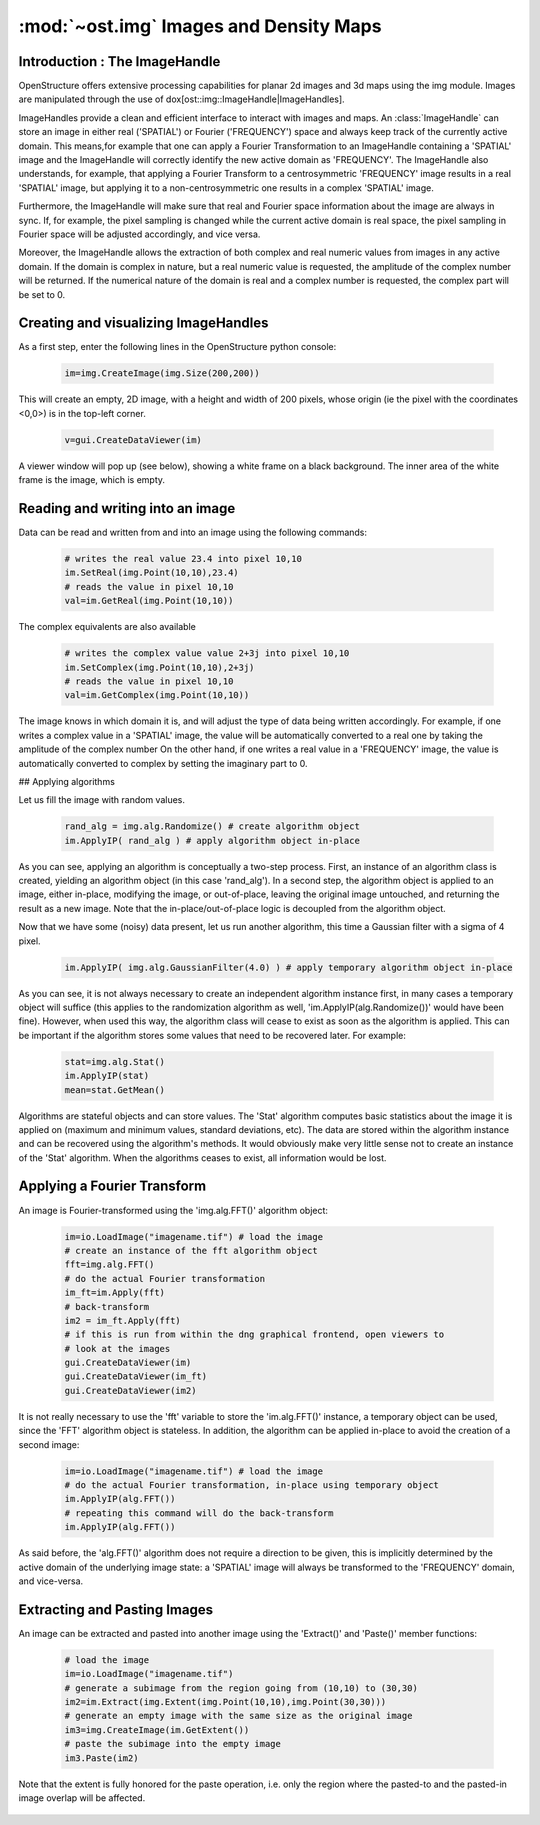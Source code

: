 :mod:`~ost.img` Images and Density Maps
================================================================================
  
.. module:: ost.img
   :synopsis: Images and density maps
              
Introduction : The ImageHandle
--------------------------------------------------------------------------------

OpenStructure offers extensive processing capabilities for planar 2d images and
3d maps using the img module. Images are manipulated through the use of
dox[ost::img::ImageHandle|ImageHandles].

ImageHandles provide a clean and efficient interface to interact with images and 
maps. An :class:`ImageHandle` can store an image in either real ('SPATIAL') or 
Fourier ('FREQUENCY') space and always keep track of the currently active 
domain. This means,for example that one can apply a Fourier Transformation to an 
ImageHandle containing a 'SPATIAL' image and the ImageHandle will correctly 
identify the new active domain as 'FREQUENCY'. The ImageHandle also understands, 
for example, that applying a Fourier Transform to a centrosymmetric 'FREQUENCY' 
image results in a real 'SPATIAL' image, but applying it to a 
non-centrosymmetric one results in a complex 'SPATIAL' image.

Furthermore, the ImageHandle will make sure that real and Fourier space 
information about the image are always in sync. If, for example, the pixel 
sampling is changed while the current active domain is real space, the pixel 
sampling in Fourier space will be adjusted accordingly, and vice versa.

Moreover, the ImageHandle allows the extraction of both complex and real numeric 
values from images in any active domain. If the domain is complex in nature, but 
a real numeric value is requested, the amplitude of the complex number will be 
returned. If the numerical nature of the domain is real and a complex number is 
requested, the complex part will be set to 0.

Creating  and visualizing ImageHandles
--------------------------------------------------------------------------------
As a first step, enter the following lines in the OpenStructure python console:

  .. code-block:: python
  
    im=img.CreateImage(img.Size(200,200))

This will create an empty, 2D image, with a height and width of 200 pixels, whose
origin (ie the pixel with the coordinates <0,0>) is in the top-left corner.

  .. code-block:: python
  
    v=gui.CreateDataViewer(im)

A viewer window will pop up (see below), showing a white frame on a black background.
The inner area of the white frame is the image, which is empty.

Reading and writing into an image
-------------------------------------------------------------------------------

Data can be read and written from and into an image using the following commands:

  .. code-block:: python
  
    # writes the real value 23.4 into pixel 10,10
    im.SetReal(img.Point(10,10),23.4)
    # reads the value in pixel 10,10
    val=im.GetReal(img.Point(10,10))
    
The complex equivalents are also available    

  .. code-block:: python
  
    # writes the complex value value 2+3j into pixel 10,10
    im.SetComplex(img.Point(10,10),2+3j)
    # reads the value in pixel 10,10
    val=im.GetComplex(img.Point(10,10))

The image knows in which domain it is, and will adjust the type of data being written
accordingly. For example, if one writes a complex value in a 'SPATIAL' image, the value
will be automatically converted to a real one by taking the amplitude of the complex number
On the other hand, if one writes a real value in a 'FREQUENCY' image, the value is automatically
converted to complex by setting the imaginary part to 0.

## Applying algorithms

Let us fill the image with random values.

  .. code-block:: python
  
    rand_alg = img.alg.Randomize() # create algorithm object
    im.ApplyIP( rand_alg ) # apply algorithm object in-place

As you can see, applying an algorithm is conceptually a two-step process. First,
an instance of an algorithm class is created, yielding an algorithm object (in 
this case 'rand\_alg'). In a second step, the algorithm object is applied to an 
image, either in-place, modifying the image, or out-of-place, leaving the 
original image untouched, and returning the result as a new image. Note that the 
in-place/out-of-place logic is decoupled from the algorithm object.

Now that we have some (noisy) data present, let us run another algorithm, this 
time a Gaussian filter with a sigma of 4 pixel.

  .. code-block:: python
  
    im.ApplyIP( img.alg.GaussianFilter(4.0) ) # apply temporary algorithm object in-place

As you can see, it is not always necessary to create an independent algorithm 
instance first, in many cases a temporary object will suffice (this applies to 
the randomization algorithm as well, 'im.ApplyIP(alg.Randomize())' would have 
been fine). However, when used this way, the algorithm class will cease to exist 
as soon as the algorithm is applied. This can be important if the algorithm 
stores some values that need to be recovered later. For example:

  .. code-block:: python
  
    stat=img.alg.Stat()
    im.ApplyIP(stat)
    mean=stat.GetMean()
    
Algorithms are stateful objects and can store values. The 'Stat' algorithm 
computes basic statistics about the image it is applied on (maximum and minimum 
values, standard deviations, etc). The data are stored within the algorithm 
instance and can be recovered using the algorithm's methods. It would obviously 
make very little sense not to create an instance of the 'Stat' algorithm. When 
the algorithms ceases to exist, all information would be lost.

Applying a Fourier Transform
--------------------------------------------------------------------------------

An image is Fourier-transformed using the 'img.alg.FFT()' algorithm object:

  .. code-block:: python
  
    im=io.LoadImage("imagename.tif") # load the image
    # create an instance of the fft algorithm object
    fft=img.alg.FFT() 
    # do the actual Fourier transformation
    im_ft=im.Apply(fft) 
    # back-transform
    im2 = im_ft.Apply(fft) 
    # if this is run from within the dng graphical frontend, open viewers to
    # look at the images
    gui.CreateDataViewer(im)
    gui.CreateDataViewer(im_ft)
    gui.CreateDataViewer(im2)
 
It is not really necessary to use the 'fft' variable to store the 'im.alg.FFT()' 
instance, a temporary object can be used, since the 'FFT' algorithm object is stateless. In addition, the algorithm can be applied in-place to avoid the 
creation of a second image:

  .. code-block:: python
  
    im=io.LoadImage("imagename.tif") # load the image
    # do the actual Fourier transformation, in-place using temporary object
    im.ApplyIP(alg.FFT()) 
    # repeating this command will do the back-transform
    im.ApplyIP(alg.FFT()) 

As said before, the 'alg.FFT()' algorithm does not require a direction to be given, this is implicitly
determined by the active domain of the underlying image state: a 'SPATIAL' image will always be
transformed to the 'FREQUENCY' domain, and vice-versa.

Extracting and Pasting Images
--------------------------------------------------------------------------------

An image can be extracted and pasted into another image using the 'Extract()' 
and 'Paste()' member functions:

  .. code-block:: python
  
    # load the image
    im=io.LoadImage("imagename.tif")
    # generate a subimage from the region going from (10,10) to (30,30)
    im2=im.Extract(img.Extent(img.Point(10,10),img.Point(30,30)))
    # generate an empty image with the same size as the original image
    im3=img.CreateImage(im.GetExtent())
    # paste the subimage into the empty image
    im3.Paste(im2)

Note that the extent is fully honored for the paste operation, i.e. only the
region where the pasted-to and the pasted-in image overlap will be affected.



  ..
     |                                                   |                                                                     |                                                                          |
     |:-------------------------------------------------:|:-------------------------------------------------------------------:|:------------------------------------------------------------------------:|
     |![Empty Image] (docs/tut/dv1.jpg "Empty Image")    | ![After Randomization] (docs/tut/dv2.jpg "After Randomization")     | ![After Gaussian Filtering] (docs/tut/dv3.jpg "After Randomization")  |
     |Empty Image                                        | After Randomization                                                 | After Gaussian Filtering                                                 |
     